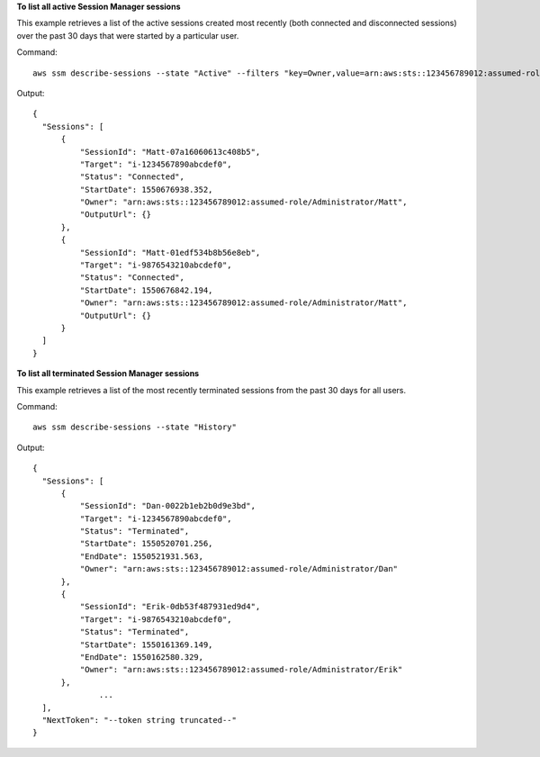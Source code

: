**To list all active Session Manager sessions**

This example retrieves a list of the active sessions created most recently (both connected and disconnected sessions) over the past 30 days that were started by a particular user.

Command::

  aws ssm describe-sessions --state "Active" --filters "key=Owner,value=arn:aws:sts::123456789012:assumed-role/Administrator/Matt"

Output::

  {
    "Sessions": [
        {
            "SessionId": "Matt-07a16060613c408b5",
            "Target": "i-1234567890abcdef0",
            "Status": "Connected",
            "StartDate": 1550676938.352,
            "Owner": "arn:aws:sts::123456789012:assumed-role/Administrator/Matt",
            "OutputUrl": {}
        },
        {
            "SessionId": "Matt-01edf534b8b56e8eb",
            "Target": "i-9876543210abcdef0",
            "Status": "Connected",
            "StartDate": 1550676842.194,
            "Owner": "arn:aws:sts::123456789012:assumed-role/Administrator/Matt",
            "OutputUrl": {}
        }
    ]
  }

**To list all terminated Session Manager sessions**

This example retrieves a list of the most recently terminated sessions from the past 30 days for all users.

Command::

  aws ssm describe-sessions --state "History"

Output::

  {
    "Sessions": [
        {
            "SessionId": "Dan-0022b1eb2b0d9e3bd",
            "Target": "i-1234567890abcdef0",
            "Status": "Terminated",
            "StartDate": 1550520701.256,
            "EndDate": 1550521931.563,
            "Owner": "arn:aws:sts::123456789012:assumed-role/Administrator/Dan"
        },
        {
            "SessionId": "Erik-0db53f487931ed9d4",
            "Target": "i-9876543210abcdef0",
            "Status": "Terminated",
            "StartDate": 1550161369.149,
            "EndDate": 1550162580.329,
            "Owner": "arn:aws:sts::123456789012:assumed-role/Administrator/Erik"
        },
		...
    ],
    "NextToken": "--token string truncated--"
  }
  